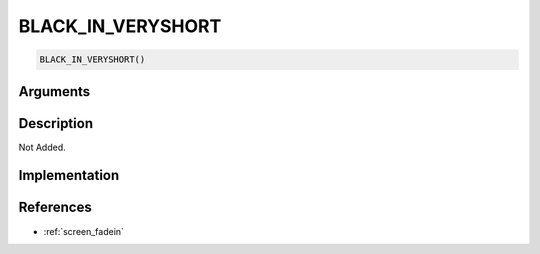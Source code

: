 BLACK_IN_VERYSHORT
========================

.. code-block:: text

	BLACK_IN_VERYSHORT()


Arguments
------------


Description
-------------

Not Added.

Implementation
-------------


References
-------------
* :ref:`screen_fadein`

